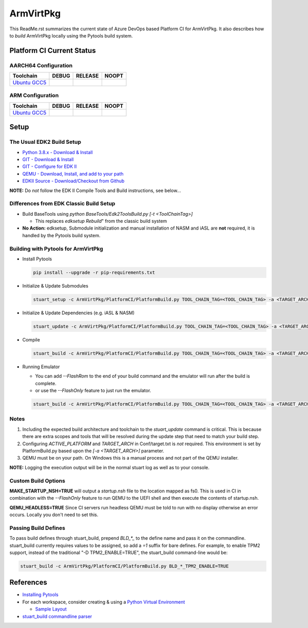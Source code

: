 ==========
ArmVirtPkg
==========

This ReadMe.rst summarizes the current state of Azure DevOps based Platform CI
for ArmVirtPkg. It also describes how to *build* ArmVirtPkg locally using the Pytools build system.

Platform CI Current Status
--------------------------

AARCH64 Configuration
`````````````````````
=============== ============= ============= =============
 Toolchain      DEBUG         RELEASE       NOOPT
=============== ============= ============= =============
`Ubuntu GCC5`_  |apAArch64du| |apAArch64ru| |apAArch64nu|
=============== ============= ============= =============

ARM Configuration
`````````````````
=============== ============= ============= =============
 Toolchain      DEBUG         RELEASE       NOOPT
=============== ============= ============= =============
`Ubuntu GCC5`_  |apArmdu|     |apArmru|     |apArmnu|
=============== ============= ============= =============

Setup
-----

The Usual EDK2 Build Setup
``````````````````````````

- `Python 3.8.x - Download & Install <https://www.python.org/downloads/>`_
- `GIT - Download & Install <https://git-scm.com/download/>`_
- `GIT - Configure for EDK II <https://github.com/tianocore/tianocore.github.io/wiki/Windows-systems#github-help>`_
- `QEMU - Download, Install, and add to your path <https://www.qemu.org/download/>`_
- `EDKII Source - Download/Checkout from Github <https://github.com/tianocore/tianocore.github.io/wiki/Windows-systems#download>`_

**NOTE:** Do *not* follow the EDK II Compile Tools and Build instructions, see below...

Differences from EDK Classic Build Setup
````````````````````````````````````````

- Build BaseTools using `python BaseTools/Edk2ToolsBuild.py [-t <ToolChainTag>]`

  - This replaces `edksetup Rebuild`" from the classic build system

- **No Action:** edksetup, Submodule initialization and manual installation of NASM and iASL are **not**
  required, it is handled by the Pytools build system.

Building with Pytools for ArmVirtPkg
````````````````````````````````````

* Install Pytools

  .. code-block:: bash

    pip install --upgrade -r pip-requirements.txt

* Initialize & Update Submodules

  .. code-block:: bash

    stuart_setup -c ArmVirtPkg/PlatformCI/PlatformBuild.py TOOL_CHAIN_TAG=<TOOL_CHAIN_TAG> -a <TARGET_ARCH>

* Initialize & Update Dependencies (e.g. iASL & NASM)

  .. code-block:: bash

    stuart_update -c ArmVirtPkg/PlatformCI/PlatformBuild.py TOOL_CHAIN_TAG=<TOOL_CHAIN_TAG> -a <TARGET_ARCH>

* Compile

  .. code-block:: bash

    stuart_build -c ArmVirtPkg/PlatformCI/PlatformBuild.py TOOL_CHAIN_TAG=<TOOL_CHAIN_TAG> -a <TARGET_ARCH>

* Running Emulator

  - You can add `--FlashRom` to the end of your build command and the emulator will run after the build is complete.
  - or use the `--FlashOnly` feature to just run the emulator.

  .. code-block:: bash

    stuart_build -c ArmVirtPkg/PlatformCI/PlatformBuild.py TOOL_CHAIN_TAG=<TOOL_CHAIN_TAG> -a <TARGET_ARCH> --FlashOnly

Notes
`````

1. Including the expected build architecture and toolchain to the *stuart_update* command is critical. This is because there
   are extra scopes and tools that will be resolved during the update step that need to match your build step.
2. Configuring *ACTIVE_PLATFORM* and *TARGET_ARCH* in Conf/target.txt is *not* required. This environment is set by
   PlatformBuild.py based upon the `[-a <TARGET_ARCH>]` parameter.
3. QEMU must be on your path.  On Windows this is a manual process and not part of the QEMU installer.

**NOTE:** Logging the execution output will be in the normal stuart log as well as to your console.

Custom Build Options
````````````````````

**MAKE_STARTUP_NSH=TRUE** will output a *startup.nsh* file to the location mapped as fs0. This is used in CI in combination
with the `--FlashOnly` feature to run QEMU to the UEFI shell and then execute the contents of startup.nsh.

**QEMU_HEADLESS=TRUE** Since CI servers run headless QEMU must be told to run with no display otherwise an error occurs.
Locally you don't need to set this.

Passing Build Defines
`````````````````````
To pass build defines through stuart_build, prepend `BLD_*_` to the define name and pass it on the commandline. stuart_build currently
requires values to be assigned, so add a `=1` suffix for bare defines.
For example, to enable TPM2 support, instead of the traditional "-D TPM2_ENABLE=TRUE", the stuart_build command-line would be:

.. code-block:: bash

  stuart_build -c ArmVirtPkg/PlatformCI/PlatformBuild.py BLD_*_TPM2_ENABLE=TRUE

References
----------
- `Installing Pytools <https://github.com/tianocore/edk2-pytool-extensions/blob/master/docs/using.md#installing>`_
- For each workspace, consider creating & using a `Python Virtual Environment <https://docs.python.org/3/library/venv.html>`_

  * `Sample Layout <https://microsoft.github.io/mu/CodeDevelopment/prerequisites/#workspace-virtual-environment-setup-process>`_

- `stuart_build commandline parser <https://github.com/tianocore/edk2-pytool-extensions/blob/56f6a7aee09995c2f22da4765e8b0a29c1cbf5de/edk2toolext/edk2_invocable.py#L109>`_


.. ===================================================================
.. This is a bunch of directives to make the README file more readable
.. ===================================================================

.. _Ubuntu GCC5: https://dev.azure.com/tianocore/edk2-ci-play/_build/latest?definitionId=41&branchName=master

.. |apAArch64du| image:: https://dev.azure.com/tianocore/edk2-ci-play/_apis/build/status/ArmVirtPkg/ArmVirtQemu%20Ubuntu%20GCC5?branchName=master&jobName=Platform_CI&configuration=Platform_CI%20QEMU_AARCH64_DEBUG
.. |apAArch64ru| image:: https://dev.azure.com/tianocore/edk2-ci-play/_apis/build/status/ArmVirtPkg/ArmVirtQemu%20Ubuntu%20GCC5?branchName=master&jobName=Platform_CI&configuration=Platform_CI%20QEMU_AARCH64_RELEASE
.. |apAArch64nu| image:: https://dev.azure.com/tianocore/edk2-ci-play/_apis/build/status/ArmVirtPkg/ArmVirtQemu%20Ubuntu%20GCC5?branchName=master&jobName=Platform_CI&configuration=Platform_CI%20QEMU_AARCH64_NOOPT

.. |apArmdu| image:: https://dev.azure.com/tianocore/edk2-ci-play/_apis/build/status/ArmVirtPkg/ArmVirtQemu%20Ubuntu%20GCC5?branchName=master&jobName=Platform_CI&configuration=Platform_CI%20QEMU_ARM_DEBUG
.. |apArmru| image:: https://dev.azure.com/tianocore/edk2-ci-play/_apis/build/status/ArmVirtPkg/ArmVirtQemu%20Ubuntu%20GCC5?branchName=master&jobName=Platform_CI&configuration=Platform_CI%20QEMU_ARM_RELEASE
.. |apArmnu| image:: https://dev.azure.com/tianocore/edk2-ci-play/_apis/build/status/ArmVirtPkg/ArmVirtQemu%20Ubuntu%20GCC5?branchName=master&jobName=Platform_CI&configuration=Platform_CI%20QEMU_ARM_NOOPT
